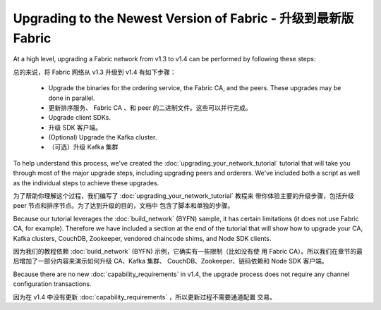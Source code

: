 Upgrading to the Newest Version of Fabric - 升级到最新版 Fabric
=========================================

At a high level, upgrading a Fabric network from v1.3 to v1.4 can be performed
by following these steps:

总的来说，将 Fabric 网络从 v1.3 升级到 v1.4 有如下步骤：

 * Upgrade the binaries for the ordering service, the Fabric CA, and the peers.
   These upgrades may be done in parallel.
 * 更新排序服务、 Fabric CA 、和 peer 的二进制文件。这些可以并行完成。
 * Upgrade client SDKs.
 * 升级 SDK 客户端。
 * (Optional) Upgrade the Kafka cluster.
 * （可选）升级 Kafka 集群

To help understand this process, we've created the :doc:`upgrading_your_network_tutorial`
tutorial that will take you through most of the major upgrade steps, including
upgrading peers and orderers. We've included both a
script as well as the individual steps to achieve these upgrades.

为了帮助你理解这个过程，我们编写了 :doc:`upgrading_your_network_tutorial` 教程来
带你体验主要的升级步骤，包括升级 peer 节点和排序节点。为了达到升级的目的，文档中
包含了脚本和单独的步骤。

Because our tutorial leverages the :doc:`build_network` (BYFN) sample, it has
certain limitations (it does not use Fabric CA, for example). Therefore we have
included a section at the end of the tutorial that will show how to upgrade
your CA, Kafka clusters, CouchDB, Zookeeper, vendored chaincode shims, and Node
SDK clients.

因为我们的教程依赖 :doc:`build_network` (BYFN) 示例，它确实有一些限制（比如没有使
用 Fabric CA）。所以我们在章节的最后增加了一部分内容来演示如何升级 CA、Kafka 集群、
CouchDB、Zookeeper、链码依赖和 Node SDK 客户端。

Because there are no new :doc:`capability_requirements` in v1.4, the upgrade
process does not require any channel configuration transactions.

因为在 v1.4 中没有更新 :doc:`capability_requirements` ，所以更新过程不需要通道配置
交易。

.. Licensed under Creative Commons Attribution 4.0 International License
   https://creativecommons.org/licenses/by/4.0/
